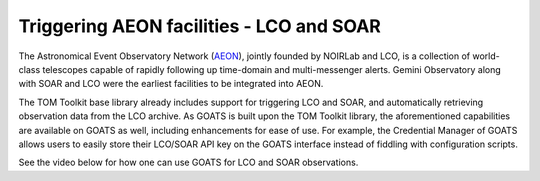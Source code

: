 .. _trigger_aeon:

Triggering AEON facilities - LCO and SOAR
=========================================
The Astronomical Event Observatory Network (`AEON <https://noirlab.edu/science/observing-noirlab/aeon>`_), jointly founded by NOIRLab and LCO, is a collection of world-class telescopes capable of rapidly following up time-domain and multi-messenger alerts. Gemini Observatory along with SOAR and LCO were the earliest facilities to be integrated into AEON. 

The TOM Toolkit base library already includes support for triggering LCO and SOAR, and automatically retrieving observation data from the LCO archive. As GOATS is built upon the TOM Toolkit library, the aforementioned capabilities are available on GOATS as well, including enhancements for ease of use. For example, the Credential Manager of GOATS allows users to easily store their LCO/SOAR API key on the GOATS interface instead of fiddling with configuration scripts. 

See the video below for how one can use GOATS for LCO and SOAR observations.